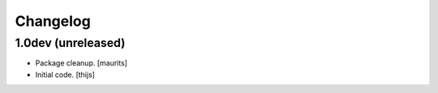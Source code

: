 Changelog
=========

1.0dev (unreleased)
-------------------

- Package cleanup.
  [maurits]

- Initial code.
  [thijs]
